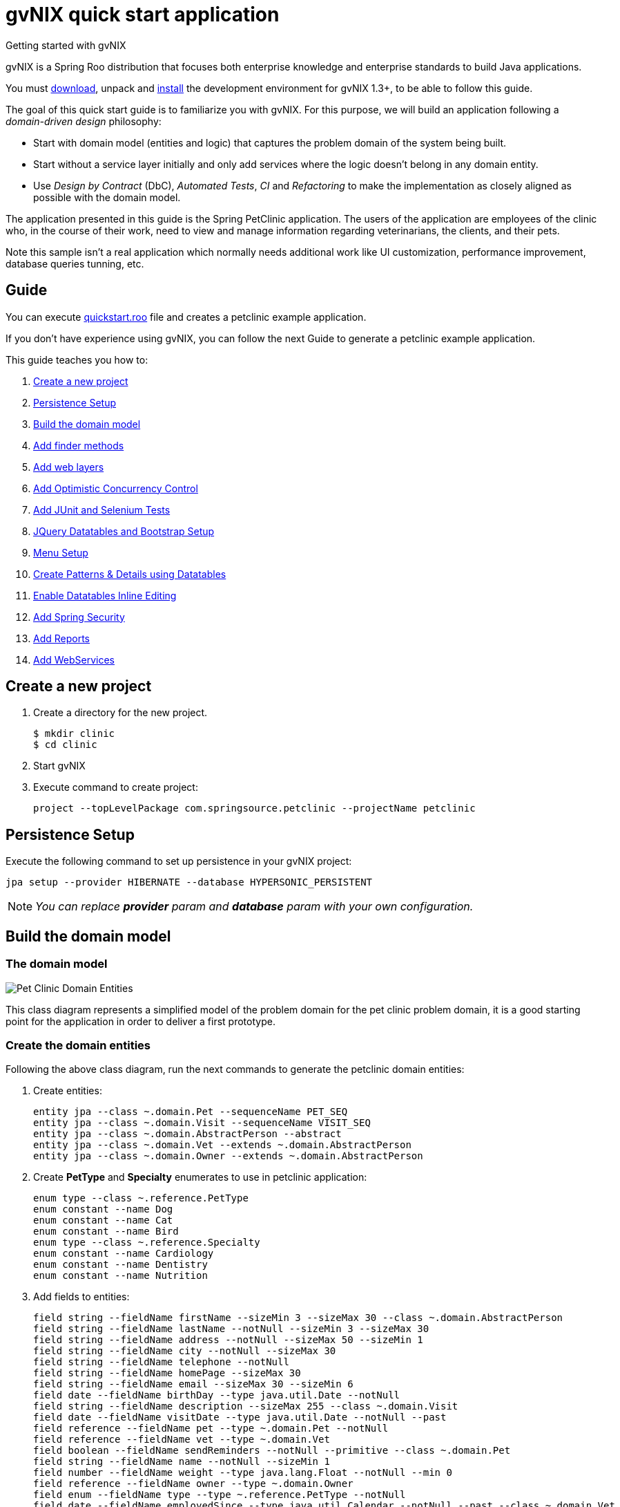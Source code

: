 = gvNIX quick start application
Getting started with gvNIX
:page-layout: base
:toc-placement: manual
:homepage: http://gvnix.org
:download: http://code.google.com/p/gvnix/
:installguide: http://code.google.com/p/gvnix/wiki/InstallGvnix
:download: http://code.google.com/p/gvnix/downloads/

gvNIX is a Spring Roo distribution that focuses both enterprise knowledge and 
enterprise standards to build Java applications.

You must {download}[download], unpack and {installguide}[install] the 
development environment for gvNIX 1.3+, to be able to follow this guide.

The goal of this quick start guide is to familiarize you with gvNIX. For this 
purpose, we will build an application following a _domain-driven design_
philosophy:

* Start with domain model (entities and logic) that captures the problem domain
  of the system being built.
* Start without a service layer initially and only add services where the 
  logic doesn't belong in any domain entity.
* Use _Design by Contract_ (DbC), _Automated Tests_, _CI_ and _Refactoring_ to 
  make the implementation as closely aligned as possible with the domain model.

The application presented in this guide is the Spring PetClinic application. The users of the application are employees of the clinic who, in the course of their work, need to view and manage information regarding veterinarians, the clients, and their pets.

Note this sample isn't a real application which normally needs additional work
like UI customization, performance improvement, database queries tunning, etc.

== Guide

You can execute https://github.com/DISID/gvnix-samples/blob/master/quickstart-app/quickstart.roo[quickstart.roo] file and creates a petclinic example application. 

If you don't have experience using gvNIX, you can follow the next Guide to generate a petclinic example application.

This guide teaches you how to:

. <<create-a-new-project, Create a new project>>
. <<persistence-setup, Persistence Setup>>
. <<build-the-domain-model, Build the domain model>>
. <<add-finder-methods, Add finder methods>>
. <<add-web-layers, Add web layers>>
. <<add-optimistic-concurrency-control, Add Optimistic Concurrency Control >>
. <<add-junit-and-selenium-tests, Add JUnit and Selenium Tests >>
. <<jquery-datatables-and-bootstrap-setup, JQuery Datatables and Bootstrap Setup >>
. <<menu-setup, Menu Setup >>
. <<create-patterns-and-details-using-datatables, Create Patterns & Details using Datatables>>
. <<enable-datatables-inline-editing, Enable Datatables Inline Editing >>
. <<add-spring-security, Add Spring Security >>
. <<add-reports, Add Reports >>
. <<add-webservices, Add WebServices >>

[[create-a-new-project]]
== Create a new project

. Create a directory for the new project.
+

[source,shell]
$ mkdir clinic
$ cd clinic

. Start gvNIX
. Execute command to create project:
+

[source,shell]
project --topLevelPackage com.springsource.petclinic --projectName petclinic

[[persistence-setup]]
== Persistence Setup

Execute the following command to set up persistence in your gvNIX project:

[source,shell]
jpa setup --provider HIBERNATE --database HYPERSONIC_PERSISTENT

[icon="images/icons/note.png"]
NOTE: _You can replace *provider* param and *database* param with your own configuration._

[[build-the-domain-model]]
== Build the domain model

=== The domain model

image:images/petclinic-uml.png[Pet Clinic Domain Entities]

This class diagram represents a simplified model of the problem domain for the
pet clinic problem domain, it is a good starting point for the application 
in order to deliver a first prototype.

=== Create the domain entities

Following the above class diagram, run the next commands to generate the petclinic domain entities:

. Create entities:
+

[source,shell]
entity jpa --class ~.domain.Pet --sequenceName PET_SEQ
entity jpa --class ~.domain.Visit --sequenceName VISIT_SEQ
entity jpa --class ~.domain.AbstractPerson --abstract
entity jpa --class ~.domain.Vet --extends ~.domain.AbstractPerson
entity jpa --class ~.domain.Owner --extends ~.domain.AbstractPerson

. Create *PetType* and *Specialty* enumerates to use in petclinic application:
+

[source,shell]
enum type --class ~.reference.PetType
enum constant --name Dog
enum constant --name Cat
enum constant --name Bird
enum type --class ~.reference.Specialty
enum constant --name Cardiology
enum constant --name Dentistry
enum constant --name Nutrition

. Add fields to entities:
+

[source,shell]
field string --fieldName firstName --sizeMin 3 --sizeMax 30 --class ~.domain.AbstractPerson
field string --fieldName lastName --notNull --sizeMin 3 --sizeMax 30
field string --fieldName address --notNull --sizeMax 50 --sizeMin 1
field string --fieldName city --notNull --sizeMax 30
field string --fieldName telephone --notNull
field string --fieldName homePage --sizeMax 30
field string --fieldName email --sizeMax 30 --sizeMin 6
field date --fieldName birthDay --type java.util.Date --notNull
field string --fieldName description --sizeMax 255 --class ~.domain.Visit
field date --fieldName visitDate --type java.util.Date --notNull --past
field reference --fieldName pet --type ~.domain.Pet --notNull
field reference --fieldName vet --type ~.domain.Vet
field boolean --fieldName sendReminders --notNull --primitive --class ~.domain.Pet
field string --fieldName name --notNull --sizeMin 1
field number --fieldName weight --type java.lang.Float --notNull --min 0
field reference --fieldName owner --type ~.domain.Owner
field enum --fieldName type --type ~.reference.PetType --notNull
field date --fieldName employedSince --type java.util.Calendar --notNull --past --class ~.domain.Vet
field enum --fieldName specialty --type ~.reference.Specialty --notNull false
field set --class ~.domain.Owner --fieldName pets --type ~.domain.Pet --mappedBy owner --notNull false --cardinality ONE_TO_MANY
field set --class ~.domain.Vet --fieldName visits --type ~.domain.Visit --mappedBy vet --notNull false --cardinality ONE_TO_MANY
field reference --fieldName owner --type ~.domain.Owner --class ~.domain.Vet
field set --fieldName vets --type ~.domain.Vet --class ~.domain.Owner --cardinality ONE_TO_MANY --mappedBy owner
field set --fieldName visits --type ~.domain.Visit --class ~.domain.Pet --cardinality ONE_TO_MANY --mappedBy pet

+

[icon="images/icons/note.png"]
NOTE: _You must to indicate *field type*, *field name* and the *entity class*._


[[add-finder-methods]]
== Add finder methods

If you want to *find data* by different fields, you need to generate some methods. Execute the following commands in gvNIX shell to implements this functionality:

[source,shell]
finder add --finderName findPetsByNameAndWeight --class ~.domain.Pet
finder add --finderName findPetsByOwner
finder add --finderName findPetsBySendRemindersAndWeightLessThan
finder add --finderName findPetsByTypeAndNameLike
finder add --finderName findVisitsByDescriptionAndVisitDate --class ~.domain.Visit
finder add --finderName findVisitsByVisitDateBetween
finder add --finderName findVisitsByDescriptionLike

[icon="images/icons/note.png"]
NOTE: _You must to indicate *unic finderName* and entity class._

[[add-web-layers]]
== Add Web Layers

. Execute the following commands setup web layer: and generate web layer:
+

[source,shell]
web mvc setup

. Execute the following commands to generate web layer for all application entities:
+

[source,shell]
web mvc all --package ~.web

. To generate web layers of all the generated finders above, run the next commands:
+

[source,shell]
web mvc finder all


. *(Optional)* If you want to install some *differents languages* to use in your application, execute de following commands:
+

[source,shell]
web mvc language --code es
web mvc language --code de


[[add-optimistic-concurrency-control]]
== Add Optimistic Concurrency Control

To add concurrency control to all entities in your project, use the following command:

[source,shell]
occ checksum all


[[add-junit-and-selenium-tests]] 
== Add JUnit and Selenium Tests

=== JUnit

Add JUnit tests to your application entities using the next commands:

[source,shell]
test integration --entity ~.domain.Vet
test integration --entity ~.domain.Owner
test integration --entity ~.domain.Pet
test integration --entity ~.domain.Visit

=== Selenium

Add Selenium tests to your application entities using the next commands:

[source,shell]
selenium test --controller ~.web.OwnerController
selenium test --controller ~.web.PetController
selenium test --controller ~.web.VetController
selenium test --controller ~.web.VisitController

[[jquery-datatables-and-bootstrap-setup]]
== JQuery, Datatables & Bootstrap Setup

=== JQuery

Spring MVC - jQuery integration.

    * Converts Dojo based views into jQuery based views
    * Adds form validation support
    * Reduces the contents of small JavaScript code into the HTML document
    * Includes jQuery UI 

Looks how easy you can transform your Dojo based project into jQuery based project: 

. To use jQuery components in your project, you must to execute the following command:
+

[source,shell]
web mvc jquery setup

. Configure all your views to use jQuery components running the next command:
+

[source,shell]
web mvc jquery all

=== Datatables

To use Datatables to show data in your application, execute the following command:

[source,shell]
web mvc datatables setup 

=== Bootstrap

Implements Bootstrap in your application to modify its visual appearance executing the next command:

[source,shell]
web mvc bootstrap setup


[[menu-setup]]
== Menu Setup

To install gvNIX menu, use the following command:

[source,shell]
menu setup

[[create-patterns-and-details-using-datatables]] 
== Create Patterns and Details using Datatables

=== Create master patterns 

After setup Datatables components run the following commands to create master patterns with Datatable components:

[source,shell]
web mvc datatables add --type ~.web.VetController --mode show
web mvc datatables add --type ~.web.PetController
web mvc datatables add --type ~.web.OwnerController
web mvc datatables add --type ~.web.VisitController

[icon="images/icons/note.png"]
NOTE: _Use *--mode* param with show value, to display only a record per page_

=== Adding Datatables Details

After create Datatables master patterns, you can add details to display related information about the selected row.

. To create the following structure "Master table Owner > detail table Pet" use the next command:
+

[source,shell]
web mvc datatables detail add --type ~.web.OwnerController --property pets

. To create the following structure "Master table Owner > detail table Vet" use the next command:
+

[source,shell]
web mvc datatables detail add --type ~.web.OwnerController --property vets

+

[icon="images/icons/note.png"]
NOTE: _Master Datatable *Vet* uses mode show to display data, so this detail displays a datatable with show mode._

. To create the following structure "Master table Owner > detail table Pet > detail table Visit" use the next command:
+

[source,shell]
web mvc datatables detail add --type ~.web.PetController --property visits

+

[icon="images/icons/note.png"]
NOTE: _The above example, shows three levels of details (Master, detail and detail of the detail)_


. To create the following structure "Master table Owner > detail table Vet > detail table Visit" use the next command:
+

[source,shell]
web mvc datatables detail add --type ~.web.VetController --property visits

[[enable-datatables-inline-editing]] 
== Enable Datatables Inline Editing

To use InlineEditing Datatables functionalities, you must to generate ajax methods. You can generate them using the following commands.

. Generate batch methods to entities
+

[source,shell]
jpa gvnix setup
jpa batch all

. Generate batch methods to controllers
+
[source,shell]
web mvc batch setup
web mvc batch all

[[add-spring-security]]
== Add Spring Security

To set up Spring Security in your gvNIX project, use the next command:

[source,shell]
security setup

[icon="images/icons/note.png"]
NOTE: _You need to execute *web mvc bootstrap update* command after security setup to displays login as Bootstrap appearance._

[[add-reports]]
== Add Reports

If you need to print reports of your application data, you can add simple reports using the next commands:

[source,shell]
web report setup
web report add --controller ~.web.OwnerController --reportName report_owners

[[add-webservices]] 
== Add WebServices

gvNIX provides web services that can be accessed by external applications. To implements this functionalities, use the following commands:

[source,shell]
remote service define ws --class ~.services.PetsServices --serviceName ws_get_all_pets
remote service operation --name ws_list_pets --service ~.services.PetsServices


